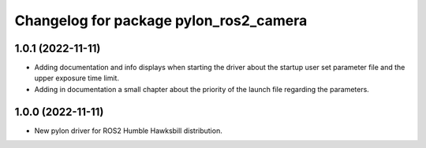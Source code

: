 ^^^^^^^^^^^^^^^^^^^^^^^^^^^^^^^^^^^^^^^
Changelog for package pylon_ros2_camera
^^^^^^^^^^^^^^^^^^^^^^^^^^^^^^^^^^^^^^^

1.0.1 (2022-11-11)
-------------------
* Adding documentation and info displays when starting the driver about the startup user set parameter file and the upper exposure time limit.
* Adding in documentation a small chapter about the priority of the launch file regarding the parameters.

1.0.0 (2022-11-11)
-------------------
* New pylon driver for ROS2 Humble Hawksbill distribution.
